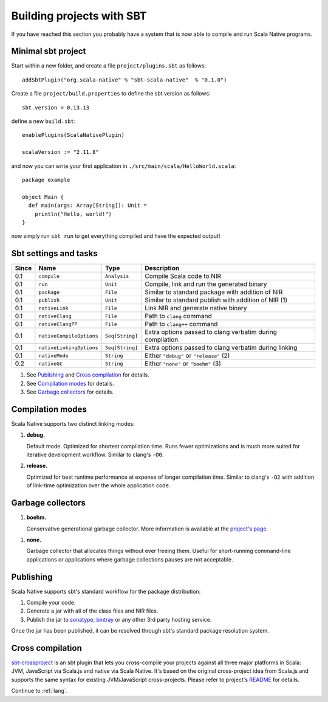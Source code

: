.. _sbt:

Building projects with SBT
==========================

If you have reached this section you probably have a system that is now able to compile and run Scala Native programs.

Minimal sbt project
-------------------

Start within a new folder, and create a file ``project/plugins.sbt`` as follows::

    addSbtPlugin("org.scala-native" % "sbt-scala-native"  % "0.1.0")

Create a file ``project/build.properties`` to define the sbt version as follows::

    sbt.version = 0.13.13

define a new ``build.sbt``::

    enablePlugins(ScalaNativePlugin)

    scalaVersion := "2.11.8"

and now you can write your first application in ``./src/main/scala/HelloWorld.scala``::

    package example

    object Main {
      def main(args: Array[String]): Unit =
        println("Hello, world!")
    }

now simply run ``sbt run`` to get everything compiled and have the expected output!

Sbt settings and tasks
----------------------

===== ======================== =============== =========================================================
Since Name                     Type            Description
===== ======================== =============== =========================================================
0.1   ``compile``              ``Analysis``    Compile Scala code to NIR
0.1   ``run``                  ``Unit``        Compile, link and run the generated binary
0.1   ``package``              ``File``        Similar to standard package with addition of NIR
0.1   ``publish``              ``Unit``        Similar to standard publish with addition of NIR (1)
0.1   ``nativeLink``           ``File``        Link NIR and generate native binary
0.1   ``nativeClang``          ``File``        Path to ``clang`` command
0.1   ``nativeClangPP``        ``File``        Path to ``clang++`` command
0.1   ``nativeCompileOptions`` ``Seq[String]`` Extra options passed to clang verbatim during compilation
0.1   ``nativeLinkingOptions`` ``Seq[String]`` Extra options passed to clang verbatim during linking
0.1   ``nativeMode``           ``String``      Either ``"debug"`` or ``"release"`` (2)
0.2   ``nativeGC``             ``String``      Either ``"none"`` or ``"boehm"`` (3)
===== ======================== =============== =========================================================

1. See `Publishing`_ and `Cross compilation`_ for details.
2. See `Compilation modes`_ for details.
3. See `Garbage collectors`_ for details.

Compilation modes
-----------------

Scala Native supports two distinct linking modes:

1. **debug.**

   Default mode. Optimized for shortest compilation time. Runs fewer
   optimizations and is much more suited for iterative development workflow.
   Similar to clang's ``-O0``.

2. **release.**

   Optimized for best runtime performance at expense of longer compilation time.
   Similar to clang's ``-O2`` with addition of link-time optimization over
   the whole application code.

Garbage collectors
------------------

1. **boehm.**

   Conservative generational garbage collector. More information is available
   at the `project's page <https://www.hboehm.info/gc/>`_.

1. **none.**

   Garbage collector that allocates things without ever freeing them. Useful
   for short-running command-line applications or applications where garbage
   collections pauses are not acceptable.

Publishing
----------

Scala Native supports sbt's standard workflow for the package distribution:

1. Compile your code.
2. Generate a jar with all of the class files and NIR files.
3. Publish the jar to `sonatype`_, `bintray`_ or any other 3rd party hosting service.

Once the jar has been published, it can be resolved through sbt's standard
package resolution system.

.. _sonatype: https://github.com/xerial/sbt-sonatype
.. _bintray: https://github.com/sbt/sbt-bintray

Cross compilation
-----------------

`sbt-crossproject <https://github.com/scala-native/sbt-crossproject>`_ is an
sbt plugin that lets you cross-compile your projects against all three major
platforms in Scala: JVM, JavaScript via Scala.js and native via Scala Native.
It's based on the original cross-project idea from Scala.js and supports the
same syntax for existing JVM/JavaScript cross-projects. Please refer to project's
`README <https://github.com/scala-native/sbt-crossproject/blob/master/README.md>`_
for details.

Continue to :ref:`lang`.
